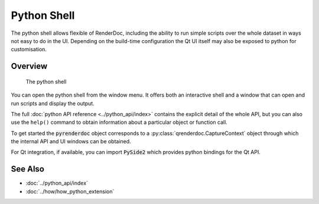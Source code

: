 Python Shell
============

The python shell allows flexible of RenderDoc, including the ability to run simple scripts over the whole dataset in ways not easy to do in the UI. Depending on the build-time configuration the Qt UI itself may also be exposed to python for customisation.

Overview
--------

.. figure:: ../imgs/Screenshots/pythonshell.png

	The python shell

You can open the python shell from the window menu. It offers both an interactive shell and a window that can open and run scripts and display the output.

The full :doc:`python API reference <../python_api/index>` contains the explicit detail of the whole API, but you can also use the ``help()`` command to obtain information about a particular object or function call.

To get started the :code:`pyrenderdoc` object corresponds to a :py:class:`qrenderdoc.CaptureContext` object through which the internal API and UI windows can be obtained.

For Qt integration, if available, you can import :code:`PySide2` which provides python bindings for the Qt API.

See Also
--------

* :doc:`../python_api/index`
* :doc:`../how/how_python_extension`
